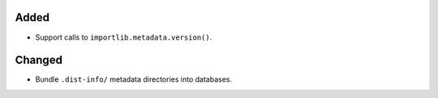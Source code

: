 Added
-----

*   Support calls to ``importlib.metadata.version()``.

Changed
-------

*   Bundle ``.dist-info/`` metadata directories into databases.
